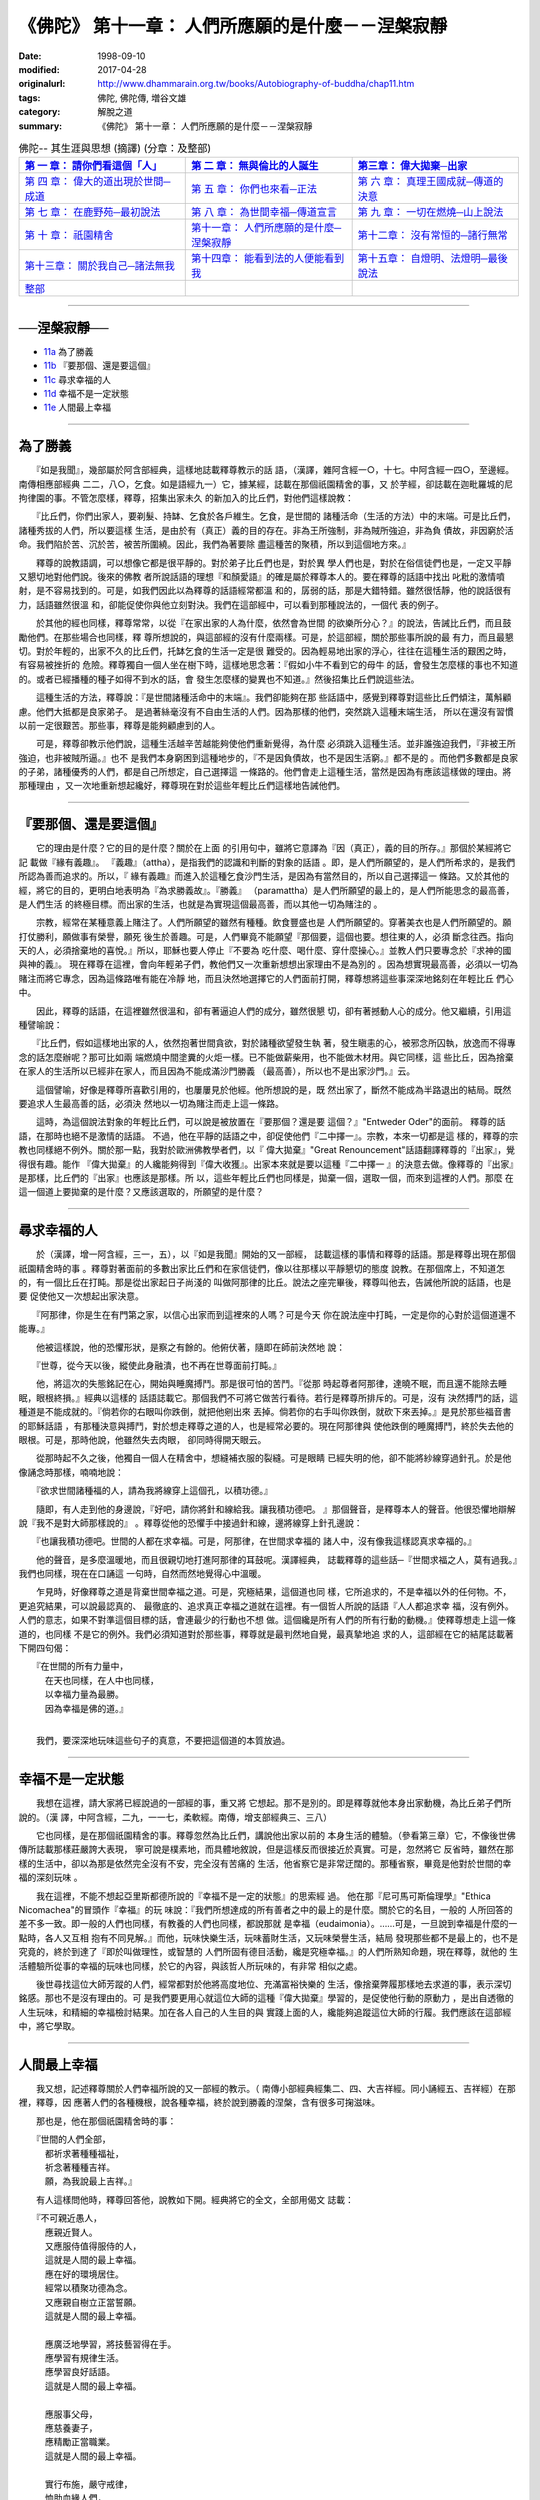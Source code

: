===================================================
《佛陀》 第十一章： 人們所應願的是什麼－－涅槃寂靜
===================================================

:date: 1998-09-10
:modified: 2017-04-28
:originalurl: http://www.dhammarain.org.tw/books/Autobiography-of-buddha/chap11.htm
:tags: 佛陀, 佛陀傳, 増谷文雄
:category: 解脫之道
:summary: 《佛陀》 第十一章： 人們所應願的是什麼－－涅槃寂靜


.. list-table:: 佛陀-- 其生涯與思想 (摘譯) (分章：及整部)
   :widths: 30 30 30
   :header-rows: 1

   * - `第 一 章： 請你們看這個「人」 <{filename}biography-of-the-Buddha-masutani-excerpts-chap01%zh.rst>`__
     - `第 二 章： 無與倫比的人誕生 <{filename}biography-of-the-Buddha-masutani-excerpts-chap02%zh.rst>`__ 
     - `第三章： 偉大拋棄─出家 <{filename}biography-of-the-Buddha-masutani-excerpts-chap03%zh.rst>`__
 
   * - `第 四 章： 偉大的道出現於世間─成道 <{filename}biography-of-the-Buddha-masutani-excerpts-chap04%zh.rst>`__ 
     - `第 五 章： 你們也來看─正法 <{filename}biography-of-the-Buddha-masutani-excerpts-chap05%zh.rst>`__ 
     - `第 六 章： 真理王國成就─傳道的決意 <{filename}biography-of-the-Buddha-masutani-excerpts-chap06%zh.rst>`__ 

   * - `第 七 章： 在鹿野苑─最初說法 <{filename}biography-of-the-Buddha-masutani-excerpts-chap07%zh.rst>`__ 
     - `第 八 章： 為世間幸福─傳道宣言 <{filename}biography-of-the-Buddha-masutani-excerpts-chap08%zh.rst>`__ 
     - `第 九 章： 一切在燃燒─山上說法 <{filename}biography-of-the-Buddha-masutani-excerpts-chap09%zh.rst>`__ 

   * - `第 十 章： 祇園精舍 <{filename}biography-of-the-Buddha-masutani-excerpts-chap10%zh.rst>`__ 
     - `第十一章： 人們所應願的是什麼─涅槃寂靜 <{filename}biography-of-the-Buddha-masutani-excerpts-chap11%zh.rst>`__ 
     - `第十二章： 沒有常恒的─諸行無常 <{filename}biography-of-the-Buddha-masutani-excerpts-chap12%zh.rst>`__ 

   * - `第十三章： 關於我自己─諸法無我 <{filename}biography-of-the-Buddha-masutani-excerpts-chap13%zh.rst>`__ 
     - `第十四章： 能看到法的人便能看到我 <{filename}biography-of-the-Buddha-masutani-excerpts-chap14%zh.rst>`__ 
     - `第十五章： 自燈明、法燈明─最後說法 <{filename}biography-of-the-Buddha-masutani-excerpts-chap15%zh.rst>`__ 

   * - `整部 <{filename}biography-of-the-Buddha-masutani-excerpts-full%zh.rst>`__
     - 
     - 

-------

──涅槃寂靜──
--------------

- `11a`_ 為了勝義
- `11b`_ 『要那個、還是要這個』
- `11c`_ 尋求幸福的人
- `11d`_ 幸福不是一定狀態
- `11e`_ 人間最上幸福

----

.. _11a:

為了勝義
--------------

　　『如是我聞』，幾部屬於阿含部經典，這樣地誌載釋尊教示的話
語，（漢譯，雜阿含經一○，十七。中阿含經一四○，至邊經。南傳相應部經典
二二，八○，乞食。如是語經九一）它，據某經，誌載在那個祇園精舍的事，又
於芋經，卻誌載在迦毗羅城的尼拘律園的事。不管怎麼樣，釋尊，招集出家未久
的新加入的比丘們，對他們這樣說教：
　　
　　『比丘們，你們出家人，要剃髮、持缽、乞食於各戶維生。乞食，是世間的
諸種活命（生活的方法）中的末端。可是比丘們，諸種秀拔的人們，所以要這樣
生活，是由於有（真正）義的目的存在。非為王所強制，非為賊所強迫，非為負
債故，非因窮於活命。我們陷於苦、沉於苦，被苦所圍繞。因此，我們為著要除
盡這種苦的聚積，所以到這個地方來。』　　

　　釋尊的說教語調，可以想像它都是很平靜的。對於弟子比丘們也是，對於異
學人們也是，對於在俗信徒們也是，一定又平靜又懇切地對他們說。後來的佛教
者所說話語的理想『和顏愛語』的確是屬於釋尊本人的。要在釋尊的話語中找出
叱粃的激情噴射，是不容易找到的。可是，如我們因此以為釋尊的話語經常都溫
和的，孱弱的話，那是大錯特錯。雖然很恬靜，他的說話很有力，話語雖然很溫
和，卻能促使你與他立刻對決。我們在這部經中，可以看到那種說法的，一個代
表的例子。　　

　　於其他的經也同樣，釋尊常常，以從『在家出家的人為什麼，依然會為世間
的欲樂所分心？』的說法，告誡比丘們，而且鼓勵他們。在那些場合也同樣，釋
尊所想說的，與這部經的沒有什麼兩樣。可是，於這部經，關於那些事所說的最
有力，而且最懇切。對於年輕的，出家不久的比丘們，托缽乞食的生活一定是很
難受的。因為輕易地出家的浮心，往往在這種生活的艱困之時，有容易被挫折的
危險。釋尊獨自一個人坐在樹下時，這樣地思念著：『假如小牛不看到它的母牛
的話，會發生怎麼樣的事也不知道的。或者已經播種的種子如得不到水的話，會
發生怎麼樣的變異也不知道。』然後招集比丘們說這些法。　　

　　這種生活的方法，釋尊說：『是世間諸種活命中的末端』。我們卻能夠在那
些話語中，感覺到釋尊對這些比丘們傾注，萬斛顧慮。他們大抵都是良家弟子。
是過著絲毫沒有不自由生活的人們。因為那樣的他們，突然跳入這種末端生活，
所以在還沒有習慣以前一定很艱苦。那些事，釋尊是能夠顧慮到的人。　　

　　可是，釋尊卻教示他們說，這種生活越辛苦越能夠使他們重新覺得，為什麼
必須跳入這種生活。並非誰強迫我們，『非被王所強迫，也非被賊所逼。』也不
是我們本身窮困到這種地步的，『不是因負債故，也不是因生活窮。』都不是的
。而他們多數都是良家的子弟，諸種優秀的人們，都是自己所想定，自己選擇這
一條路的。他們會走上這種生活，當然是因為有應該這樣做的理由。將那種理由
，又一次地重新想起纔好，釋尊現在對於這些年輕比丘們這樣地告誡他們。　　

----

.. _11b:

『要那個、還是要這個』
-----------------------

　　它的理由是什麼？它的目的是什麼？關於在上面
的引用句中，雖將它意譯為『因（真正），義的目的所存。』那個於某經將它記
載做『緣有義趣』。 『義趣』（attha），是指我們的認識和判斷的對象的話語
。即，是人們所願望的，是人們所希求的，是我們所認為善而追求的。所以，『
緣有義趣』而進入於這種乞食沙門生活，是因為有當然目的，所以自己選擇這一
條路。又於其他的經，將它的目的，更明白地表明為『為求勝義故』。『勝義』
（paramattha）是人們所願望的最上的，是人們所能思念的最高善，是人們生活
的終極目標。而出家的生活，也就是為實現這個最高善，而以其他一切為賭注的
。　　

　　宗教，經常在某種意義上賭注了。人們所願望的雖然有種種。飲食豐盛也是
人們所願望的。穿著美衣也是人們所願望的。願打仗勝利，願做事有榮譽，願死
後生於善趣。可是，人們畢竟不能願望『那個要，這個也要。想往東的人，必須
斷念往西。指向天的人，必須捨棄地的喜悅。』所以，耶穌也要人停止『不要為
吃什麼、喝什麼、穿什麼操心。』並教人們只要專念於『求神的國與神的義』。
現在釋尊在這裡，會向年輕弟子們，教他們又一次重新想想出家理由不是為別的
。因為想實現最高善，必須以一切為賭注而將它專念，因為這條路唯有能在冷靜
地，而且決然地選擇它的人們面前打開，釋尊想將這些事深深地銘刻在年輕比丘
們心中。　　

　　因此，釋尊的話語，在這裡雖然很溫和，卻有著逼迫人們的成分，雖然很懇
切，卻有著撼動人心的成分。他又繼續，引用這種譬喻說：　　

　　『比丘們，假如這樣地出家的人，依然抱著世間貪欲，對於諸種欲望發生執
著，發生瞋恚的心，被邪念所囚執，放逸而不得專念的話怎麼辦呢？那可比如兩
端燃燒中間塗糞的火炬一樣。已不能做薪柴用，也不能做木材用。與它同樣，這
些比丘，因為捨棄在家人的生活所以已經非在家人，而且因為不能成滿沙門勝義
（最高善），所以也不是出家沙門。』云。　　

　　這個譬喻，好像是釋尊所喜歡引用的，也屢屢見於他經。他所想說的是，既
然出家了，斷然不能成為半路退出的結局。既然要追求人生最高善的話，必須決
然地以一切為賭注而走上這一條路。　　

　　這時，為這個說法對象的年輕比丘們，可以說是被放置在『要那個？還是要
這個？』"Entweder Oder"的面前。 釋尊的話語，在那時也絕不是激情的話語。
不過，他在平靜的話語之中，卻促使他們『二中擇一』。宗教，本來一切都是這
樣的，釋尊的宗教也同樣絕不例外。關於那一點，我對於歐洲佛教學者們，以『
偉大拋棄』"Great Renouncement"話語翻譯釋尊的『出家』，覺得很有趣。能作
『偉大拋棄』的人纔能夠得到『偉大收獲』。出家本來就是要以這種『二中擇一
』的決意去做。像釋尊的『出家』是那樣，比丘們的『出家』也應該是那樣。所
以，這些年輕比丘們也同樣是，拋棄一個，選取一個，而來到這裡的人們。那麼
在這一個道上要拋棄的是什麼？又應該選取的，所願望的是什麼？　　

----

.. _11c:

尋求幸福的人
--------------

　　於（漢譯，增一阿含經，三一，五），以『如是我聞』開始的又一部經，
誌載這樣的事情和釋尊的話語。那是釋尊出現在那個祇園精舍時的事
。釋尊對著面前的多數出家比丘們和在家信徒們，像以往那樣以平靜懇切的態度
說教。在那個席上，不知道怎的，有一個比丘在打盹。那是從出家起日子尚淺的
叫做阿那律的比丘。說法之座完畢後，釋尊叫他去，告誡他所說的話語，也是要
促使他又一次想起出家決意。　　

　　『阿那律，你是生在有門第之家，以信心出家而到這裡來的人嗎？可是今天
你在說法座中打盹，一定是你的心對於這個道還不能專。』　　

　　他被這樣說，他的恐懼形狀，是察之有餘的。他俯伏著，隨即在師前決然地
說：　　

　　『世尊，從今天以後，縱使此身融潰，也不再在世尊面前打盹。』
　　
　　他，將這次的失態銘記在心，開始與睡魔搏鬥。那是很可怕的苦鬥。『從那
時起尊者阿那律，達曉不眠，而且還不能除去睡眠，眼根終損。』經典以這樣的
話語誌載它。那個我們不可將它做苦行看待。若行是釋尊所排斥的。可是，沒有
決然搏鬥的話，這種道是不能成就的。『倘若你的右眼叫你跌倒，就把他剜出來
丟掉。倘若你的右手叫你跌倒，就砍下來丟掉。』是見於那些福音書的耶穌話語
，有那種決意與搏鬥，對於想走釋尊之道的人，也是經常必要的。現在阿那律與
使他跌倒的睡魔搏鬥，終於失去他的眼根。可是，那時他說，他雖然失去肉眼，
卻同時得開天眼云。　　

　　從那時起不久之後，他獨自一個人在精舍中，想縫補衣服的裂縫。可是眼睛
已經失明的他，卻不能將紗線穿過針孔。於是他像誦念時那樣，喃喃地說：　　

　　『欲求世間諸種福的人，請為我將線穿上這個孔，以積功德。』
　　
　　隨即，有人走到他的身邊說，『好吧，請你將針和線給我。讓我積功德吧。
』那個聲音，是釋尊本人的聲音。他很恐懼地辯解說『我不是對大師那樣說的』
。釋尊從他的恐懼手中接過針和線，邊將線穿上針孔邊說：　　

　　『也讓我積功德吧。世間的人都在求幸福。可是，阿那律，在世間求幸福的
諸人中，沒有像我這樣認真求幸福的。』　　

　　他的聲音，是多麼溫暖地，而且很親切地打進阿那律的耳鼓呢。漢譯經典，
誌載釋尊的這些話─『世間求福之人，莫有過我。』我們也同樣，現在在口誦這
一句時，自然而然地覺得心中溫暖。　　

　　乍見時，好像釋尊之道是背棄世間幸福之道。可是，究極結果，這個道也同
樣，它所追求的，不是幸福以外的任何物。不，更追究結果，可以說最認真的、
最徹底的、追求真正幸福之道就在這裡。有一個哲人所說的話語『人人都追求幸
福，沒有例外。人們的意志，如果不對準這個目標的話，會連最少的行動也不想
做。這個纔是所有人們的所有行動的動機。』使釋尊想走上這一條道的，也同樣
不是它的例外。我們必須知道對於那些事，釋尊就是最判然地自覺，最真摯地追
求的人，這部經在它的結尾誌載著下開四句偈：

| 　　『在世間的所有力量中，
| 　　　在天也同樣，在人中也同樣，
| 　　　以幸福力量為最勝。
| 　　　因為幸福是佛的道。』
| 

　　我們，要深深地玩味這些句子的真意，不要把這個道的本質放過。

----

.. _11d:

幸福不是一定狀態
-----------------

　　我想在這裡，請大家將已經說過的一部經的事，重又將
它想起。那不是別的。即是釋尊就他本身出家動機，為比丘弟子們所說的。（漢
譯，中阿含經，二九，一一七，柔軟經。南傳，增支部經典三、三八）
　　
　　它也同樣，是在那個祇園精舍的事。釋尊忽然為比丘們，講說他出家以前的
本身生活的體驗。（參看第三章）它，不像後世佛傳所誌載那樣莊嚴誇大表現，
寧可說是樸素地，而具體地敘說，但是這樣反而很接近於真實。可是，忽然將它
反省時，雖然在那樣的生活中，卻以為那是依然完全沒有不安，完全沒有苦痛的
生活，他省察它是非常迂闊的。那種省察，畢竟是他對於世間的幸福的深刻玩味
。　　

　　我在這裡，不能不想起亞里斯都德所說的『幸福不是一定的狀態』的思索經
過。 他在那『尼可馬可斯倫理學』"Ethica Nicomachea"的冒頭作『幸福』的玩
味說：『我們所想達成的所有善者之中的最上的是什麼。關於它的名目，一般的
人所回答的差不多一致。即一般的人們也同樣，有教養的人們也同樣，都說那就
是幸福（eudaimonia）。……可是，一旦說到幸福是什麼的一點時，各人又互相
抱有不同見解。』而他，玩味快樂生活，玩味蓄財生活，又玩味榮譽生活，結局
發現那些都不是最上的，也不是究竟的，終於到達了『即於叫做理性，或智慧的
人們所固有德目活動，纔是究極幸福。』的人們所熟知命題，現在釋尊，就他的
生活體驗所從事的幸福的玩味也同樣，於它的內容，與該哲人所玩味的，有非常
相似之處。　　

　　後世尋找這位大師芳蹤的人們，經常都對於他將高度地位、充滿富裕快樂的
生活，像捨棄弊履那樣地去求道的事，表示深切銘感。那也不是沒有理由的。可
是我們要更用心就這位大師的這種『偉大拋棄』學習的，是促使他行動的原動力
，是出自透徹的人生玩味，和精細的幸福檢討結果。加在各人自己的人生目的與
實踐上面的人，纔能夠追蹤這位大師的行履。我們應該在這部經中，將它學取。

----

.. _11e:

人間最上幸福
--------------

　　我又想，記述釋尊關於人們幸福所說的又一部經的教示。（
南傳小部經典經集二、四、大吉祥經。同小誦經五、吉祥經）在那裡，釋尊，因
應著人們的各種機根，說各種幸福，終於說到勝義的涅槃，含有很多可掬滋味。
　　
　　那也是，他在那個祇園精舍時的事：

| 　　『世間的人們全部，
| 　　　都祈求著種種福祉，
| 　　　祈念著種種吉祥。
| 　　　願，為我說最上吉祥。』

　　有人這樣問他時，釋尊回答他，說教如下開。經典將它的全文，全部用偈文
誌載：

| 　　『不可親近愚人，
| 　　　應親近賢人。
| 　　　又應服侍值得服侍的人，
| 　　　這就是人間的最上幸福。
| 　　　應在好的環境居住。
| 　　　經常以積聚功德為念。
| 　　　又應親自樹立正當誓願。
| 　　　這就是人間的最上幸福。
| 
| 　　　應廣泛地學習，將技藝習得在手。
| 　　　應學習有規律生活。
| 　　　應學習良好話語。
| 　　　這就是人間的最上幸福。
| 
| 　　　應服事父母，
| 　　　應慈養妻子，
| 　　　應精勵正當職業。
| 　　　這就是人間的最上幸福。
| 
| 　　　實行布施，嚴守戒律，
| 　　　恤助血緣人們，
| 　　　不作可恥之事。
| 　　　這就是人間的最上幸福。
| 
| 　　　不可以惡業自娛。
| 　　　飲酒不過量。
| 　　　對於各種事不可放逸。
| 　　　這就是人間的最上幸福。
| 
| 　　　要崇敬他人，自持謙卑。
| 　　　要知足，要知恩，
| 　　　有時聆聽教法。
| 　　　這就是人間的最上幸福。
| 
| 　　　遇事要忍耐，對人要柔和，
| 　　　要常常訪問沙門，
| 　　　有時談談法。
| 　　　這就是人間的最上幸福。
| 
| 　　　能抑制自己，修清淨行，
| 　　　要自證四個真正道理，
| 　　　得終於實現涅槃的話，
| 　　　人間沒有比它更幸福。
| 
| 　　　那時人們的心不會被毀譽和褒貶所攪擾，
| 　　　也不會因得和失而有所動心，
| 　　　沒有愁，沒有瞋，只在於無上安穩中。
| 　　　人間沒有比它更幸福。
| 
| 　　　人們能夠照這樣做下去的話，
| 　　　在任何地方，都沒有人能勝過你，
| 　　　到任何地方去都是幸福裕如。
| 　　　這種人才能夠有最上幸福。
| 

　　這些，就是釋尊在這部經所教示全偈。據這部經的話語，請他作這種教法的
是『一個容貌端麗的天神（提婆）』。它與那個梵天勸請說話同樣，是古經典所
慣用的拿手的神話手法，無論如何，在那裡所教說的釋尊的次第說法，是對於種
種生活者的教示，的確充滿著值得使人掬取滋味。

------

取材自： 「 `法雨道場 <http://www.dhammarain.org.tw/>`__ 」　→　「  `好書介紹 <http://www.dhammarain.org.tw/books/book1.html>`__ 」　→　 `《佛陀》 <http://www.dhammarain.org.tw/books/Autobiography-of-buddha/chap01.htm>`__

| ＊＊＊＊＊＊＊＊＊＊＊＊＊＊＊＊＊＊＊＊＊＊＊＊＊＊＊＊＊＊＊＊＊＊＊＊
| ＊　　　　　　　　　☆☆　新　雨　版　權　頁　☆☆　　　　　　　　　　＊
| ＊嘉義新雨圖書館　地址:　嘉義市崇文街175巷1之30號　電話:　05-2232230　＊ 
| ＊嘉義新雨道場　　地址:　嘉義市水源地33之81號　　　電話:　05-2789254　＊ 
| ＊　　　　　　　　　法義尊貴，請勿以商品化流通！　　　　　　　　　　　＊ 
| ＊　　　　◤　本站資料歡迎傳閱，網路上流傳時請保留此「版權頁」　◢　　＊ 
| ＊　　　　◤　若要在著作中引用，或作商業用途，請先聯絡「 `法雨道場 <http://www.dhammarain.org.tw/>`__ 」◢　＊ 
| ＊＊＊＊＊＊＊＊＊＊＊＊＊＊＊＊＊＊＊＊＊＊＊＊＊＊＊＊＊＊＊＊＊＊＊＊

..
  04.28 rev. change some anchors in English; e.g. 11a for 為了勝義
  04.26~27 2017 create rst
  original: 1998.09.10  87('98)/09/10
